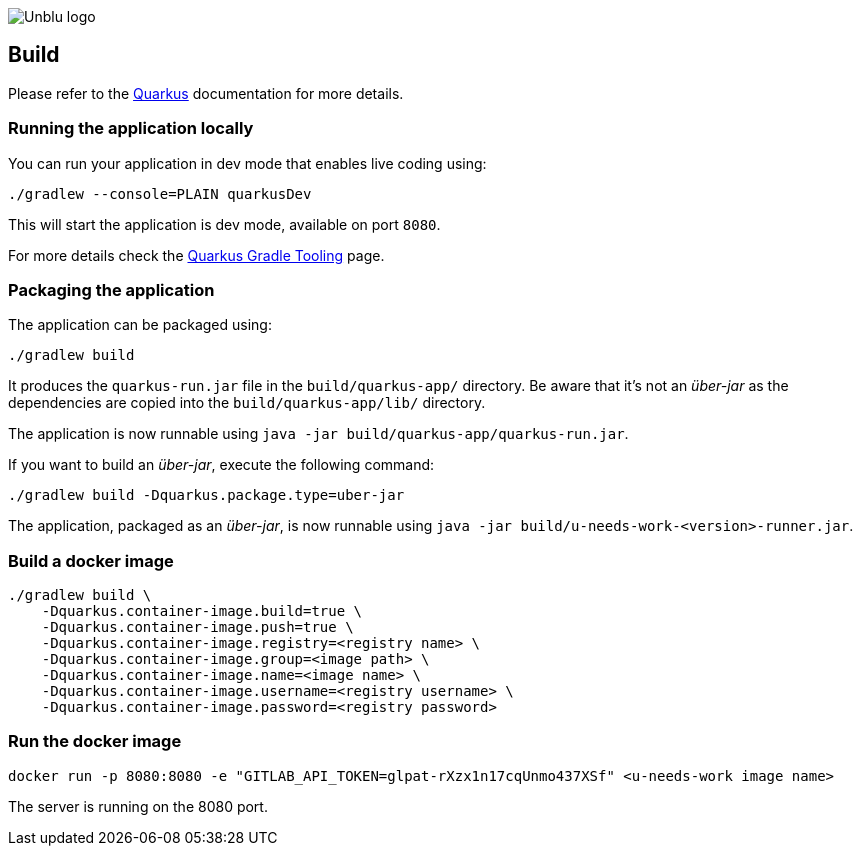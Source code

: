:imagesdir: ../images
:diagramsdir: ../diagrams
image::Unblu-logo.png[]
:jbake-title: Build

== Build

Please refer to the https://quarkus.io[Quarkus] documentation for more details.

[[local]]
=== Running the application locally

You can run your application in dev mode that enables live coding using:
[source, shell]
----
./gradlew --console=PLAIN quarkusDev
----

This will start the application is dev mode, available on port `8080`.

For more details check the https://quarkus.io/guides/gradle-tooling[Quarkus Gradle Tooling] page.


=== Packaging the application

The application can be packaged using:

[source, shell]
----
./gradlew build
----
It produces the `quarkus-run.jar` file in the `build/quarkus-app/` directory.
Be aware that it’s not an _über-jar_ as the dependencies are copied into the `build/quarkus-app/lib/` directory.

The application is now runnable using `java -jar build/quarkus-app/quarkus-run.jar`.

If you want to build an _über-jar_, execute the following command:

[source, shell]
----
./gradlew build -Dquarkus.package.type=uber-jar
----

The application, packaged as an _über-jar_, is now runnable using `java -jar build/u-needs-work-<version>-runner.jar`.


=== Build a docker image

[source, shell]
----
./gradlew build \
    -Dquarkus.container-image.build=true \
    -Dquarkus.container-image.push=true \
    -Dquarkus.container-image.registry=<registry name> \
    -Dquarkus.container-image.group=<image path> \ 
    -Dquarkus.container-image.name=<image name> \
    -Dquarkus.container-image.username=<registry username> \
    -Dquarkus.container-image.password=<registry password>
----


=== Run the docker image

[source]
----
docker run -p 8080:8080 -e "GITLAB_API_TOKEN=glpat-rXzx1n17cqUnmo437XSf" <u-needs-work image name> 
----

The server is running on the 8080 port.
